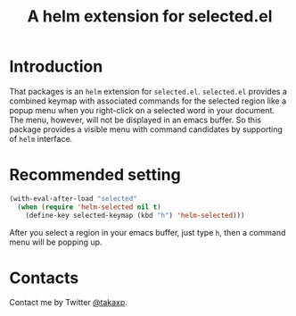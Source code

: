 #+TITLE: A helm extension for selected.el

* Introduction

That packages is an =helm= extension for =selected.el=. =selected.el= provides a combined keymap with associated commands for the selected region like a popup menu when you right-click on a selected word in your document. The menu, however, will not be displayed in an emacs buffer. So this package provides a visible menu with command candidates by supporting of =helm= interface.

* Recommended setting

#+BEGIN_SRC emacs-lisp
(with-eval-after-load "selected"
  (when (require 'helm-selected nil t)
    (define-key selected-keymap (kbd "h") 'helm-selected)))
#+END_SRC

After you select a region in your emacs buffer, just type =h=, then a command menu will be popping up.

* Contacts

Contact me by Twitter [[https://twitter.com/takaxp][@takaxp]].

